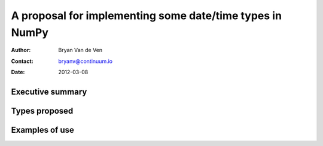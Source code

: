 ====================================================================
 A proposal for implementing some date/time types in NumPy
====================================================================

:Author: Bryan Van de Ven
:Contact: bryanv@continuum.io
:Date: 2012-03-08

Executive summary
=================



Types proposed
==============


Examples of use
===============



.. Local Variables:
.. mode: rst
.. coding: utf-8
.. fill-column: 72
.. End: